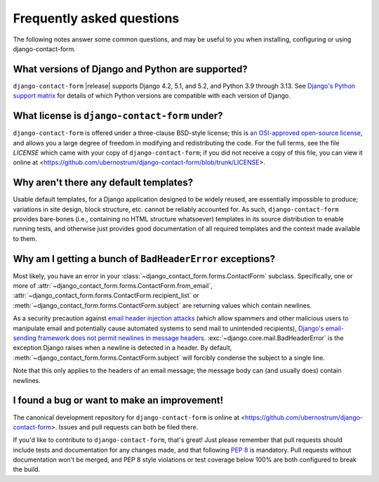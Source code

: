 .. _faq:


Frequently asked questions
==========================

The following notes answer some common questions, and may be useful to you when
installing, configuring or using django-contact-form.


What versions of Django and Python are supported?
-------------------------------------------------

``django-contact-form`` |release| supports Django 4.2, 5.1, and 5.2, and Python
3.9 through 3.13. See `Django's Python support matrix
<https://docs.djangoproject.com/en/dev/faq/install/#what-python-version-can-i-use-with-django>`_
for details of which Python versions are compatible with each version of
Django.


What license is ``django-contact-form`` under?
----------------------------------------------

``django-contact-form`` is offered under a three-clause BSD-style license; this
is `an OSI-approved open-source license
<http://www.opensource.org/licenses/bsd-license.php>`_, and allows you a large
degree of freedom in modifying and redistributing the code. For the full terms,
see the file `LICENSE` which came with your copy of ``django-contact-form``; if
you did not receive a copy of this file, you can view it online at
<https://github.com/ubernostrum/django-contact-form/blob/trunk/LICENSE>.


Why aren't there any default templates?
---------------------------------------

Usable default templates, for a Django application designed to be widely
reused, are essentially impossible to produce; variations in site design, block
structure, etc. cannot be reliably accounted for. As such,
``django-contact-form`` provides bare-bones (i.e., containing no HTML structure
whatsoever) templates in its source distribution to enable running tests, and
otherwise just provides good documentation of all required templates and the
context made available to them.


Why am I getting a bunch of ``BadHeaderError`` exceptions?
----------------------------------------------------------

Most likely, you have an error in your
:class:`~django_contact_form.forms.ContactForm` subclass. Specifically, one or
more of :attr:`~django_contact_form.forms.ContactForm.from_email`,
:attr:`~django_contact_form.forms.ContactForm.recipient_list` or
:meth:`~django_contact_form.forms.ContactForm.subject` are returning values
which contain newlines.

As a security precaution against `email header injection attacks
<https://en.wikipedia.org/wiki/Email_injection>`_ (which allow spammers and
other malicious users to manipulate email and potentially cause automated
systems to send mail to unintended recipients), `Django's email-sending
framework does not permit newlines in message headers
<https://docs.djangoproject.com/en/stable/topics/email/#preventing-header-injection>`_.
:exc:`~django.core.mail.BadHeaderError` is the exception Django raises when a
newline is detected in a header. By default,
:meth:`~django_contact_form.forms.ContactForm.subject` will forcibly condense
the subject to a single line.

Note that this only applies to the headers of an email message; the message
body can (and usually does) contain newlines.


I found a bug or want to make an improvement!
---------------------------------------------

The canonical development repository for ``django-contact-form`` is online at
<https://github.com/ubernostrum/django-contact-form>. Issues and pull requests
can both be filed there.

If you'd like to contribute to ``django-contact-form``, that's great!  Just
please remember that pull requests should include tests and documentation for
any changes made, and that following `PEP 8
<https://www.python.org/dev/peps/pep-0008/>`_ is mandatory. Pull requests
without documentation won't be merged, and PEP 8 style violations or test
coverage below 100% are both configured to break the build.
